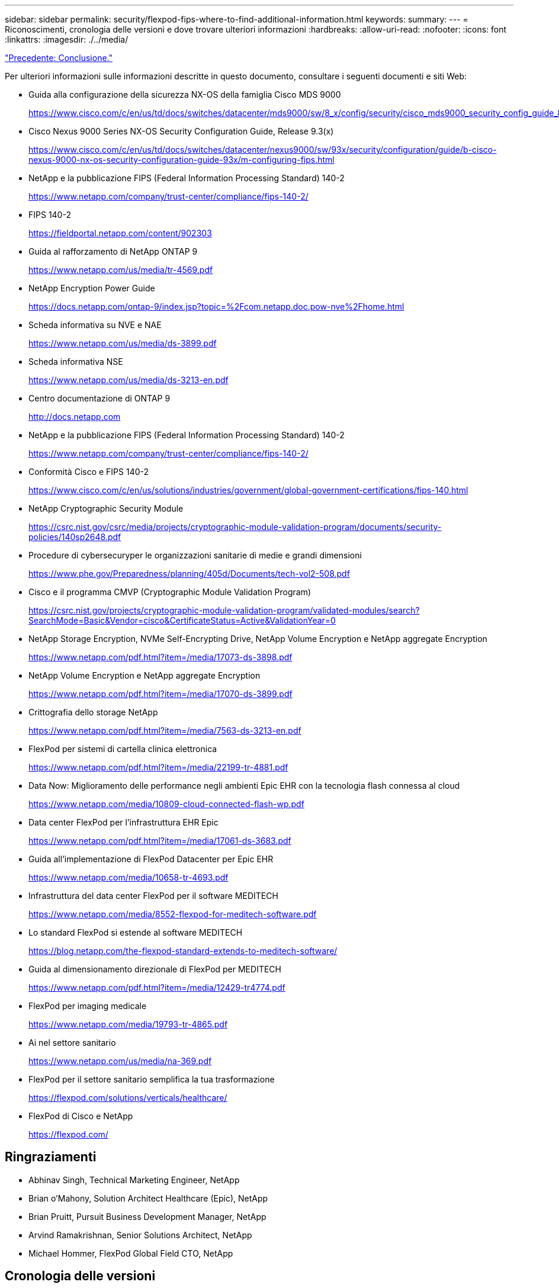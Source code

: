 ---
sidebar: sidebar 
permalink: security/flexpod-fips-where-to-find-additional-information.html 
keywords:  
summary:  
---
= Riconoscimenti, cronologia delle versioni e dove trovare ulteriori informazioni
:hardbreaks:
:allow-uri-read: 
:nofooter: 
:icons: font
:linkattrs: 
:imagesdir: ./../media/


link:flexpod-fips-conclusion.html["Precedente: Conclusione."]

[role="lead"]
Per ulteriori informazioni sulle informazioni descritte in questo documento, consultare i seguenti documenti e siti Web:

* Guida alla configurazione della sicurezza NX-OS della famiglia Cisco MDS 9000
+
https://www.cisco.com/c/en/us/td/docs/switches/datacenter/mds9000/sw/8_x/config/security/cisco_mds9000_security_config_guide_8x/configuring_fips.html#task_1188151[]

* Cisco Nexus 9000 Series NX-OS Security Configuration Guide, Release 9.3(x)
+
https://www.cisco.com/c/en/us/td/docs/switches/datacenter/nexus9000/sw/93x/security/configuration/guide/b-cisco-nexus-9000-nx-os-security-configuration-guide-93x/m-configuring-fips.html[]

* NetApp e la pubblicazione FIPS (Federal Information Processing Standard) 140-2
+
https://www.netapp.com/company/trust-center/compliance/fips-140-2/[]

* FIPS 140-2
+
https://fieldportal.netapp.com/content/902303[]

* Guida al rafforzamento di NetApp ONTAP 9
+
https://www.netapp.com/us/media/tr-4569.pdf[]

* NetApp Encryption Power Guide
+
https://docs.netapp.com/ontap-9/index.jsp?topic=%2Fcom.netapp.doc.pow-nve%2Fhome.html[]

* Scheda informativa su NVE e NAE
+
https://www.netapp.com/us/media/ds-3899.pdf[]

* Scheda informativa NSE
+
https://www.netapp.com/us/media/ds-3213-en.pdf[]

* Centro documentazione di ONTAP 9
+
http://docs.netapp.com[]

* NetApp e la pubblicazione FIPS (Federal Information Processing Standard) 140-2
+
https://www.netapp.com/company/trust-center/compliance/fips-140-2/[]

* Conformità Cisco e FIPS 140-2
+
https://www.cisco.com/c/en/us/solutions/industries/government/global-government-certifications/fips-140.html[]

* NetApp Cryptographic Security Module
+
https://csrc.nist.gov/csrc/media/projects/cryptographic-module-validation-program/documents/security-policies/140sp2648.pdf[]

* Procedure di cybersecuryper le organizzazioni sanitarie di medie e grandi dimensioni
+
https://www.phe.gov/Preparedness/planning/405d/Documents/tech-vol2-508.pdf[]

* Cisco e il programma CMVP (Cryptographic Module Validation Program)
+
https://csrc.nist.gov/projects/cryptographic-module-validation-program/validated-modules/search?SearchMode=Basic&Vendor=cisco&CertificateStatus=Active&ValidationYear=0[]

* NetApp Storage Encryption, NVMe Self-Encrypting Drive, NetApp Volume Encryption e NetApp aggregate Encryption
+
https://www.netapp.com/pdf.html?item=/media/17073-ds-3898.pdf[]

* NetApp Volume Encryption e NetApp aggregate Encryption
+
https://www.netapp.com/pdf.html?item=/media/17070-ds-3899.pdf[]

* Crittografia dello storage NetApp
+
https://www.netapp.com/pdf.html?item=/media/7563-ds-3213-en.pdf[]

* FlexPod per sistemi di cartella clinica elettronica
+
https://www.netapp.com/pdf.html?item=/media/22199-tr-4881.pdf[]

* Data Now: Miglioramento delle performance negli ambienti Epic EHR con la tecnologia flash connessa al cloud
+
https://www.netapp.com/media/10809-cloud-connected-flash-wp.pdf[]

* Data center FlexPod per l'infrastruttura EHR Epic
+
https://www.netapp.com/pdf.html?item=/media/17061-ds-3683.pdf[]

* Guida all'implementazione di FlexPod Datacenter per Epic EHR
+
https://www.netapp.com/media/10658-tr-4693.pdf[]

* Infrastruttura del data center FlexPod per il software MEDITECH
+
https://www.netapp.com/media/8552-flexpod-for-meditech-software.pdf[]

* Lo standard FlexPod si estende al software MEDITECH
+
https://blog.netapp.com/the-flexpod-standard-extends-to-meditech-software/[]

* Guida al dimensionamento direzionale di FlexPod per MEDITECH
+
https://www.netapp.com/pdf.html?item=/media/12429-tr4774.pdf[]

* FlexPod per imaging medicale
+
https://www.netapp.com/media/19793-tr-4865.pdf[]

* Ai nel settore sanitario
+
https://www.netapp.com/us/media/na-369.pdf[]

* FlexPod per il settore sanitario semplifica la tua trasformazione
+
https://flexpod.com/solutions/verticals/healthcare/[]

* FlexPod di Cisco e NetApp
+
https://flexpod.com/[]





== Ringraziamenti

* Abhinav Singh, Technical Marketing Engineer, NetApp
* Brian o'Mahony, Solution Architect Healthcare (Epic), NetApp
* Brian Pruitt, Pursuit Business Development Manager, NetApp
* Arvind Ramakrishnan, Senior Solutions Architect, NetApp
* Michael Hommer, FlexPod Global Field CTO, NetApp




== Cronologia delle versioni

|===
| Versione | Data | Cronologia delle versioni del documento 


| Versione 1.0 | Aprile 2021 | Release iniziale 
|===